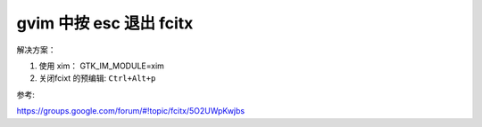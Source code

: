 gvim 中按 esc 退出 fcitx
=========================


解决方案：

1. 使用 xim： GTK_IM_MODULE=xim

2. 关闭fcixt 的预编辑: ``Ctrl+Alt+p``


参考:

https://groups.google.com/forum/#!topic/fcitx/5O2UWpKwjbs
